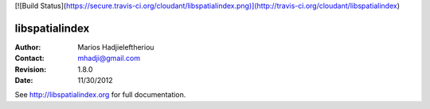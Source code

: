 [![Build Status](https://secure.travis-ci.org/cloudant/libspatialindex.png)](http://travis-ci.org/cloudant/libspatialindex)

*****************************************************************************
 libspatialindex
*****************************************************************************


:Author: Marios Hadjieleftheriou
:Contact: mhadji@gmail.com
:Revision: 1.8.0
:Date: 11/30/2012

See http://libspatialindex.org for full documentation.
